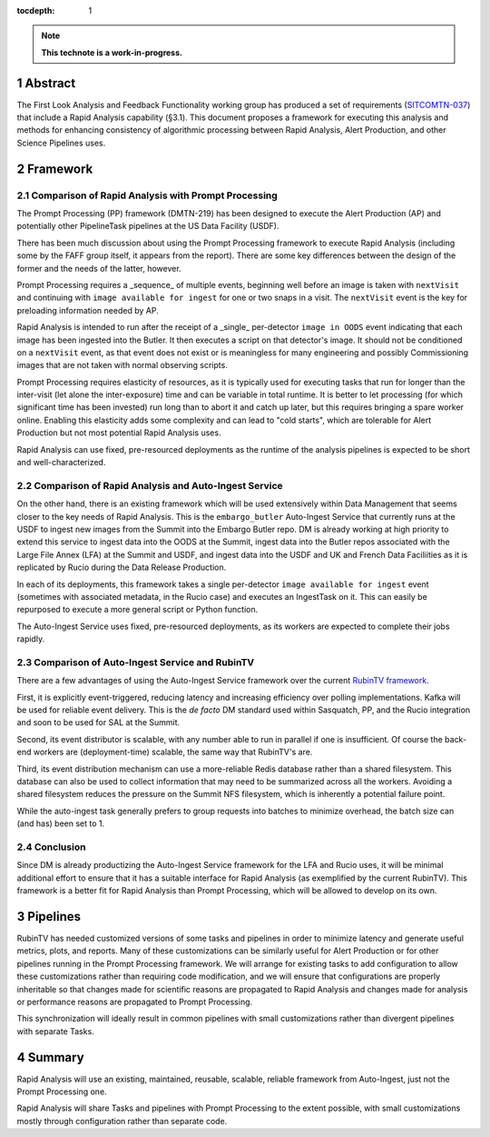 :tocdepth: 1

.. sectnum::

.. note::

   **This technote is a work-in-progress.**

Abstract
========

The First Look Analysis and Feedback Functionality working group has produced a set of requirements (`SITCOMTN-037`_) that include a Rapid Analysis capability (§3.1).  This document proposes a framework for executing this analysis and methods for enhancing consistency of algorithmic processing between Rapid Analysis, Alert Production, and other Science Pipelines uses.

.. _SITCOMTN-037: https://sitcomtn-037.lsst.io/

Framework
=========

Comparison of Rapid Analysis with Prompt Processing
---------------------------------------------------

The Prompt Processing (PP) framework (DMTN-219) has been designed to execute the Alert Production (AP) and potentially other PipelineTask pipelines at the US Data Facility (USDF).

There has been much discussion about using the Prompt Processing framework to execute Rapid Analysis (including some by the FAFF group itself, it appears from the report).
There are some key differences between the design of the former and the needs of the latter, however.

Prompt Processing requires a _sequence_ of multiple events, beginning well before an image is taken with ``nextVisit`` and continuing with ``image available for ingest`` for one or two snaps in a visit.
The ``nextVisit`` event is the key for preloading information needed by AP.

Rapid Analysis is intended to run after the receipt of a _single_ per-detector ``image in OODS`` event indicating that each image has been ingested into the Butler.
It then executes a script on that detector's image.
It should not be conditioned on a ``nextVisit`` event, as that event does not exist or is meaningless for many engineering and possibly Commissioning images that are not taken with normal observing scripts.

Prompt Processing requires elasticity of resources, as it is typically used for executing tasks that run for longer than the inter-visit (let alone the inter-exposure) time and can be variable in total runtime.
It is better to let processing (for which significant time has been invested) run long than to abort it and catch up later, but this requires bringing a spare worker online.
Enabling this elasticity adds some complexity and can lead to "cold starts", which are tolerable for Alert Production but not most potential Rapid Analysis uses.

Rapid Analysis can use fixed, pre-resourced deployments as the runtime of the analysis pipelines is expected to be short and well-characterized.

Comparison of Rapid Analysis and Auto-Ingest Service
----------------------------------------------------

On the other hand, there is an existing framework which will be used extensively within Data Management that seems closer to the key needs of Rapid Analysis.
This is the ``embargo_butler`` Auto-Ingest Service that currently runs at the USDF to ingest new images from the Summit into the Embargo Butler repo.
DM is already working at high priority to extend this service to ingest data into the OODS at the Summit, ingest data into the Butler repos associated with the Large File Annex (LFA) at the Summit and USDF, and ingest data into the USDF and UK and French Data Faciliities as it is replicated by Rucio during the Data Release Production.

In each of its deployments, this framework takes a single per-detector ``image available for ingest`` event (sometimes with associated metadata, in the Rucio case) and executes an IngestTask on it.
This can easily be repurposed to execute a more general script or Python function.

The Auto-Ingest Service uses fixed, pre-resourced deployments, as its workers are expected to complete their jobs rapidly.

Comparison of Auto-Ingest Service and RubinTV
---------------------------------------------

There are a few advantages of using the Auto-Ingest Service framework over the current `RubinTV framework`_.

.. _RubinTV framework: https://github.com/lsst-sitcom/rubintv_production

First, it is explicitly event-triggered, reducing latency and increasing efficiency over polling implementations.
Kafka will be used for reliable event delivery.
This is the *de facto* DM standard used within Sasquatch, PP, and the Rucio integration and soon to be used for SAL at the Summit.

Second, its event distributor is scalable, with any number able to run in parallel if one is insufficient.
Of course the back-end workers are (deployment-time) scalable, the same way that RubinTV's are.

Third, its event distribution mechanism can use a more-reliable Redis database rather than a shared filesystem.
This database can also be used to collect information that may need to be summarized across all the workers.
Avoiding a shared filesystem reduces the pressure on the Summit NFS filesystem, which is inherently a potential failure point.

While the auto-ingest task generally prefers to group requests into batches to minimize overhead, the batch size can (and has) been set to 1.

Conclusion
----------

Since DM is already productizing the Auto-Ingest Service framework for the LFA and Rucio uses, it will be minimal additional effort to ensure that it has a suitable interface for Rapid Analysis (as exemplified by the current RubinTV).
This framework is a better fit for Rapid Analysis than Prompt Processing, which will be allowed to develop on its own.


Pipelines
=========

RubinTV has needed customized versions of some tasks and pipelines in order to minimize latency and generate useful metrics, plots, and reports.
Many of these customizations can be similarly useful for Alert Production or for other pipelines running in the Prompt Processing framework.
We will arrange for existing tasks to add configuration to allow these customizations rather than requiring code modification, and we will ensure that configurations are properly inheritable so that changes made for scientific reasons are propagated to Rapid Analysis and changes made for analysis or performance reasons are propagated to Prompt Processing.

This synchronization will ideally result in common pipelines with small customizations rather than divergent pipelines with separate Tasks.


Summary
=======

Rapid Analysis will use an existing, maintained, reusable, scalable, reliable framework from Auto-Ingest, just not the Prompt Processing one.

Rapid Analysis will share Tasks and pipelines with Prompt Processing to the extent possible, with small customizations mostly through configuration rather than separate code.


.. Make in-text citations with: :cite:`bibkey`.
.. Uncomment to use citations
.. .. rubric:: References
.. 
.. .. bibliography:: local.bib lsstbib/books.bib lsstbib/lsst.bib lsstbib/lsst-dm.bib lsstbib/refs.bib lsstbib/refs_ads.bib
..    :style: lsst_aa
